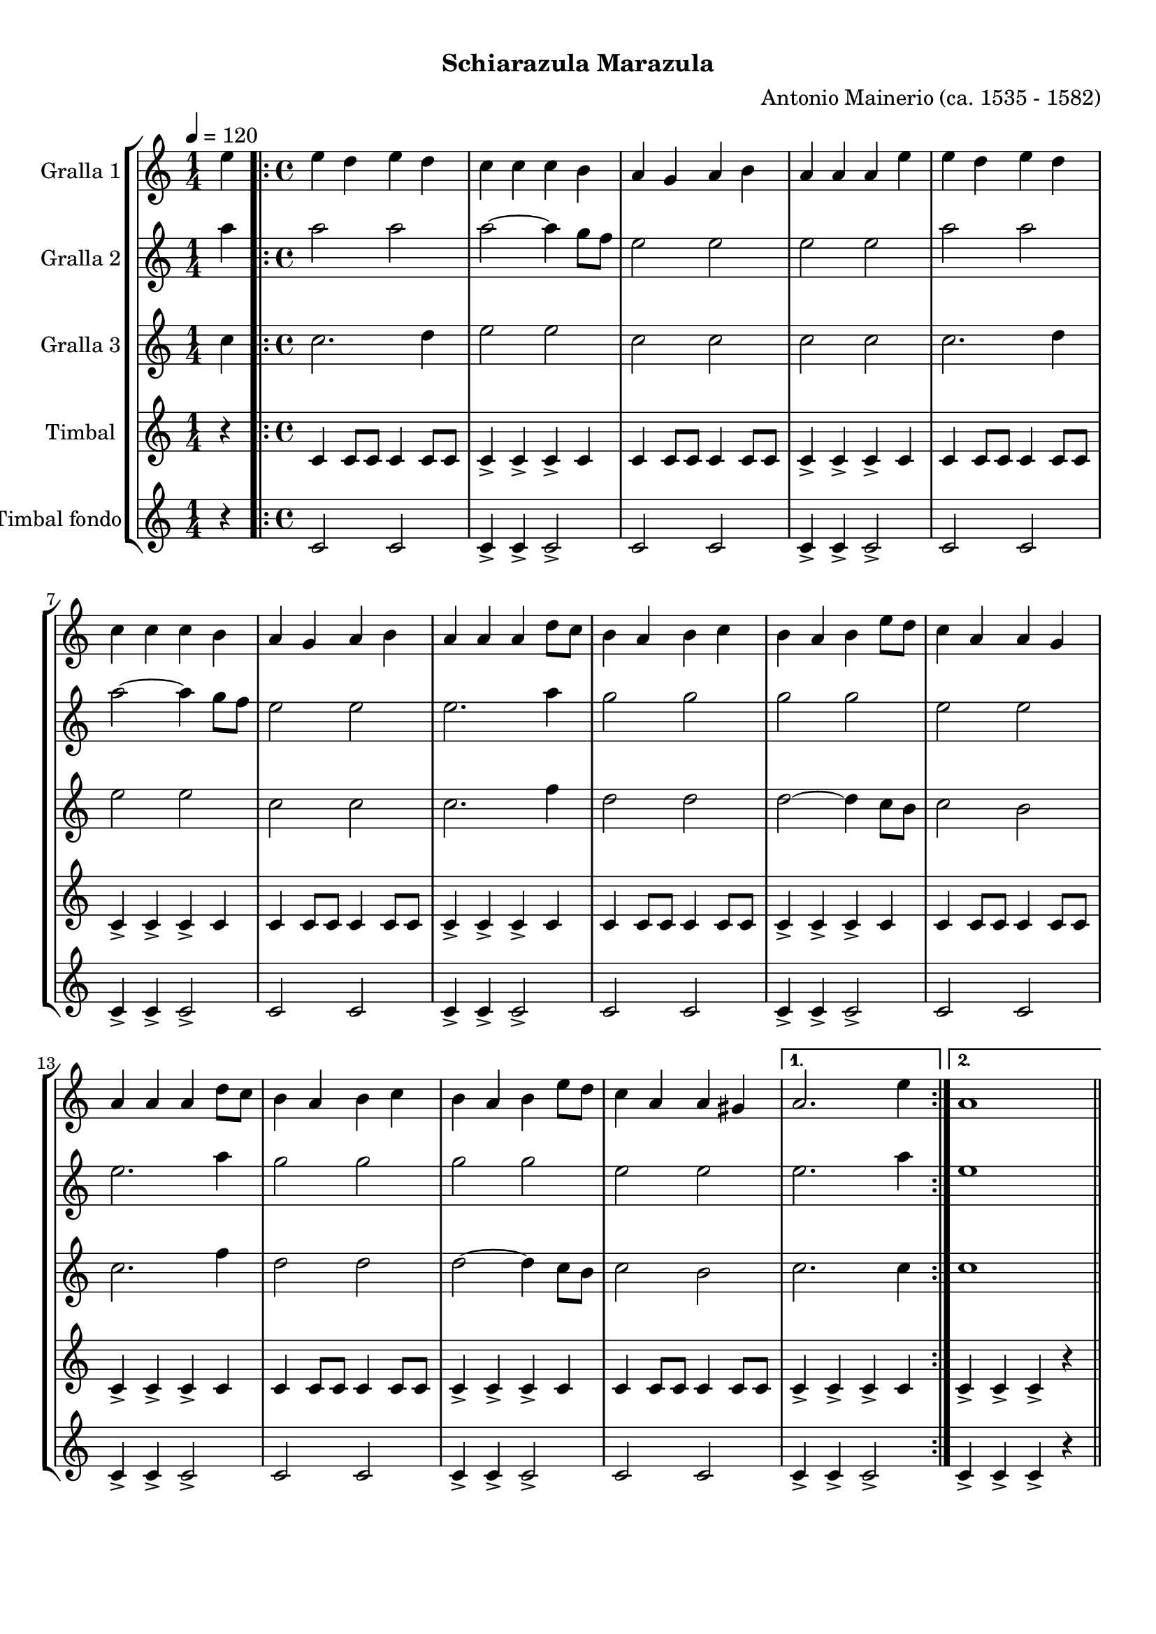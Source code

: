 \version "2.16.0"

\header {
  dedication=""
  title="        "
  subtitle="Schiarazula Marazula"
  subsubtitle=""
  poet=""
  meter=""
  piece=""
  composer="Antonio Mainerio (ca. 1535 - 1582)"
  arranger=""
  opus=""
  instrument=""
  copyright="     "
  tagline="  "
}

liniaroAa =
\relative e''
{
  \tempo 4=120
  \clef treble
  \key c \major
  \time 1/4
  e4  |
  \time 4/4   \repeat volta 2 { e4 d e d  |
  c4 c c b  |
  a4 g a b  |
  %05
  a4 a a e'  |
  e4 d e d  |
  c4 c c b  |
  a4 g a b  |
  a4 a a d8 c  |
  %10
  b4 a b c  |
  b4 a b e8 d  |
  c4 a a g  |
  a4 a a d8 c  |
  b4 a b c  |
  %15
  b4 a b e8 d  |
  c4 a a gis }
  \alternative { { a2. e'4 }
  { a,1 } } \bar "||"
}

liniaroAb =
\relative a''
{
  \tempo 4=120
  \clef treble
  \key c \major
  \time 1/4
  a4  |
  \time 4/4   \repeat volta 2 { a2 a  |
  a2 ~ a4 g8 f  |
  e2 e  |
  %05
  e2 e  |
  a2 a  |
  a2 ~ a4 g8 f  |
  e2 e  |
  e2. a4  |
  %10
  g2 g  |
  g2 g  |
  e2 e  |
  e2. a4  |
  g2 g  |
  %15
  g2 g  |
  e2 e }
  \alternative { { e2. a4 }
  { e1 } } \bar "||"
}

liniaroAc =
\relative c''
{
  \tempo 4=120
  \clef treble
  \key c \major
  \time 1/4
  c4  |
  \time 4/4   \repeat volta 2 { c2. d4  |
  e2 e  |
  c2 c  |
  %05
  c2 c  |
  c2. d4  |
  e2 e  |
  c2 c  |
  c2. f4  |
  %10
  d2 d  |
  d2 ~ d4 c8 b  |
  c2 b  |
  c2. f4  |
  d2 d  |
  %15
  d2 ~ d4 c8 b  |
  c2 b }
  \alternative { { c2. c4 }
  { c1 } } \bar "||"
}

liniaroAd =
\drummode
{
  \tempo 4=120
  \time 1/4
  r4  |
  \time 4/4   \repeat volta 2 { tomh4 tomh8 tomh tomh4 tomh8 tomh  |
  tomh4-> tomh-> tomh-> tomh  |
  tomh4 tomh8 tomh tomh4 tomh8 tomh  |
  %05
  tomh4-> tomh-> tomh-> tomh  |
  tomh4 tomh8 tomh tomh4 tomh8 tomh  |
  tomh4-> tomh-> tomh-> tomh  |
  tomh4 tomh8 tomh tomh4 tomh8 tomh  |
  tomh4-> tomh-> tomh-> tomh  |
  %10
  tomh4 tomh8 tomh tomh4 tomh8 tomh  |
  tomh4-> tomh-> tomh-> tomh  |
  tomh4 tomh8 tomh tomh4 tomh8 tomh  |
  tomh4-> tomh-> tomh-> tomh  |
  tomh4 tomh8 tomh tomh4 tomh8 tomh  |
  %15
  tomh4-> tomh-> tomh-> tomh  |
  tomh4 tomh8 tomh tomh4 tomh8 tomh }
  \alternative { { tomh4-> tomh-> tomh-> tomh }
  { tomh4-> tomh-> tomh-> r } } \bar "||"
}

liniaroAe =
\drummode
{
  \tempo 4=120
  \time 1/4
  r4  |
  \time 4/4   \repeat volta 2 { tomfl2 tomfl  |
  tomfl4-> tomfl-> tomfl2->  |
  tomfl2 tomfl  |
  %05
  tomfl4-> tomfl-> tomfl2->  |
  tomfl2 tomfl  |
  tomfl4-> tomfl-> tomfl2->  |
  tomfl2 tomfl  |
  tomfl4-> tomfl-> tomfl2->  |
  %10
  tomfl2 tomfl  |
  tomfl4-> tomfl-> tomfl2->  |
  tomfl2 tomfl  |
  tomfl4-> tomfl-> tomfl2->  |
  tomfl2 tomfl  |
  %15
  tomfl4-> tomfl-> tomfl2->  |
  tomfl2 tomfl }
  \alternative { { tomfl4-> tomfl-> tomfl2-> }
  { tomfl4-> tomfl-> tomfl-> r } } \bar "||"
}

\book {

\paper {
  print-page-number = false
}

\bookpart {
  \score {
    \new StaffGroup {
      \override Score.RehearsalMark #'self-alignment-X = #LEFT
      <<
        \new Staff \with {instrumentName = #"Gralla 1" } \liniaroAa
        \new Staff \with {instrumentName = #"Gralla 2" } \liniaroAb
        \new Staff \with {instrumentName = #"Gralla 3" } \liniaroAc
        \new Staff \with {instrumentName = #"Timbal" } \liniaroAd
        \new Staff \with {instrumentName = #"Timbal fondo" } \liniaroAe
      >>
    }
    \layout {}
  }\score { \unfoldRepeats
    \new StaffGroup {
      \override Score.RehearsalMark #'self-alignment-X = #LEFT
      <<
        \new Staff \with {instrumentName = #"Gralla 1" } \liniaroAa
        \new Staff \with {instrumentName = #"Gralla 2" } \liniaroAb
        \new Staff \with {instrumentName = #"Gralla 3" } \liniaroAc
        \new Staff \with {instrumentName = #"Timbal" } \liniaroAd
        \new Staff \with {instrumentName = #"Timbal fondo" } \liniaroAe
      >>
    }
    \midi {}
  }
}

\bookpart {
  \header {}
  \score {
    \new StaffGroup {
      \override Score.RehearsalMark #'self-alignment-X = #LEFT
      <<
        \new Staff \with {instrumentName = #"Gralla 1" } \liniaroAa
      >>
    }
    \layout {}
  }\score { \unfoldRepeats
    \new StaffGroup {
      \override Score.RehearsalMark #'self-alignment-X = #LEFT
      <<
        \new Staff \with {instrumentName = #"Gralla 1" } \liniaroAa
      >>
    }
    \midi {}
  }
}

\bookpart {
  \header {}
  \score {
    \new StaffGroup {
      \override Score.RehearsalMark #'self-alignment-X = #LEFT
      <<
        \new Staff \with {instrumentName = #"Gralla 2" } \liniaroAb
      >>
    }
    \layout {}
  }\score { \unfoldRepeats
    \new StaffGroup {
      \override Score.RehearsalMark #'self-alignment-X = #LEFT
      <<
        \new Staff \with {instrumentName = #"Gralla 2" } \liniaroAb
      >>
    }
    \midi {}
  }
}

\bookpart {
  \header {}
  \score {
    \new StaffGroup {
      \override Score.RehearsalMark #'self-alignment-X = #LEFT
      <<
        \new Staff \with {instrumentName = #"Gralla 3" } \liniaroAc
      >>
    }
    \layout {}
  }\score { \unfoldRepeats
    \new StaffGroup {
      \override Score.RehearsalMark #'self-alignment-X = #LEFT
      <<
        \new Staff \with {instrumentName = #"Gralla 3" } \liniaroAc
      >>
    }
    \midi {}
  }
}

\bookpart {
  \header {}
  \score {
    \new StaffGroup {
      \override Score.RehearsalMark #'self-alignment-X = #LEFT
      <<
        \new Staff \with {instrumentName = #"Timbal" } \liniaroAd
      >>
    }
    \layout {}
  }\score { \unfoldRepeats
    \new StaffGroup {
      \override Score.RehearsalMark #'self-alignment-X = #LEFT
      <<
        \new Staff \with {instrumentName = #"Timbal" } \liniaroAd
      >>
    }
    \midi {}
  }
}

\bookpart {
  \header {}
  \score {
    \new StaffGroup {
      \override Score.RehearsalMark #'self-alignment-X = #LEFT
      <<
        \new Staff \with {instrumentName = #"Timbal fondo" } \liniaroAe
      >>
    }
    \layout {}
  }\score { \unfoldRepeats
    \new StaffGroup {
      \override Score.RehearsalMark #'self-alignment-X = #LEFT
      <<
        \new Staff \with {instrumentName = #"Timbal fondo" } \liniaroAe
      >>
    }
    \midi {}
  }
}

}

\book {

\paper {
  print-page-number = false
  #(set-paper-size "a6landscape")
  #(layout-set-staff-size 14)
}

\bookpart {
  \header {}
  \score {
    \new StaffGroup {
      \override Score.RehearsalMark #'self-alignment-X = #LEFT
      <<
        \new Staff \with {instrumentName = #"Gralla 1" } \liniaroAa
      >>
    }
    \layout {}
  }
}

\bookpart {
  \header {}
  \score {
    \new StaffGroup {
      \override Score.RehearsalMark #'self-alignment-X = #LEFT
      <<
        \new Staff \with {instrumentName = #"Gralla 2" } \liniaroAb
      >>
    }
    \layout {}
  }
}

\bookpart {
  \header {}
  \score {
    \new StaffGroup {
      \override Score.RehearsalMark #'self-alignment-X = #LEFT
      <<
        \new Staff \with {instrumentName = #"Gralla 3" } \liniaroAc
      >>
    }
    \layout {}
  }
}

\bookpart {
  \header {}
  \score {
    \new StaffGroup {
      \override Score.RehearsalMark #'self-alignment-X = #LEFT
      <<
        \new Staff \with {instrumentName = #"Timbal" } \liniaroAd
      >>
    }
    \layout {}
  }
}

\bookpart {
  \header {}
  \score {
    \new StaffGroup {
      \override Score.RehearsalMark #'self-alignment-X = #LEFT
      <<
        \new Staff \with {instrumentName = #"Timbal fondo" } \liniaroAe
      >>
    }
    \layout {}
  }
}

}

